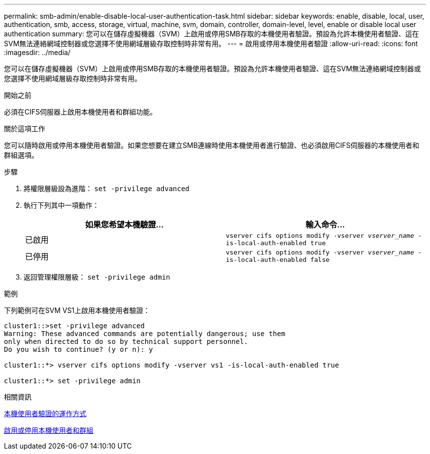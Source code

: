 ---
permalink: smb-admin/enable-disable-local-user-authentication-task.html 
sidebar: sidebar 
keywords: enable, disable, local, user, authentication, smb, access, storage, virtual, machine, svm, domain, controller, domain-level, level, enable or disable local user authentication 
summary: 您可以在儲存虛擬機器（SVM）上啟用或停用SMB存取的本機使用者驗證。預設為允許本機使用者驗證、這在SVM無法連絡網域控制器或您選擇不使用網域層級存取控制時非常有用。 
---
= 啟用或停用本機使用者驗證
:allow-uri-read: 
:icons: font
:imagesdir: ../media/


[role="lead"]
您可以在儲存虛擬機器（SVM）上啟用或停用SMB存取的本機使用者驗證。預設為允許本機使用者驗證、這在SVM無法連絡網域控制器或您選擇不使用網域層級存取控制時非常有用。

.開始之前
必須在CIFS伺服器上啟用本機使用者和群組功能。

.關於這項工作
您可以隨時啟用或停用本機使用者驗證。如果您想要在建立SMB連線時使用本機使用者進行驗證、也必須啟用CIFS伺服器的本機使用者和群組選項。

.步驟
. 將權限層級設為進階： `set -privilege advanced`
. 執行下列其中一項動作：
+
|===
| 如果您希望本機驗證... | 輸入命令... 


 a| 
已啟用
 a| 
`vserver cifs options modify -vserver _vserver_name_ -is-local-auth-enabled true`



 a| 
已停用
 a| 
`vserver cifs options modify -vserver _vserver_name_ -is-local-auth-enabled false`

|===
. 返回管理權限層級： `set -privilege admin`


.範例
下列範例可在SVM VS1上啟用本機使用者驗證：

[listing]
----
cluster1::>set -privilege advanced
Warning: These advanced commands are potentially dangerous; use them
only when directed to do so by technical support personnel.
Do you wish to continue? (y or n): y

cluster1::*> vserver cifs options modify -vserver vs1 -is-local-auth-enabled true

cluster1::*> set -privilege admin
----
.相關資訊
xref:local-user-authentication-concept.adoc[本機使用者驗證的運作方式]

xref:enable-disable-local-users-groups-task.adoc[啟用或停用本機使用者和群組]
